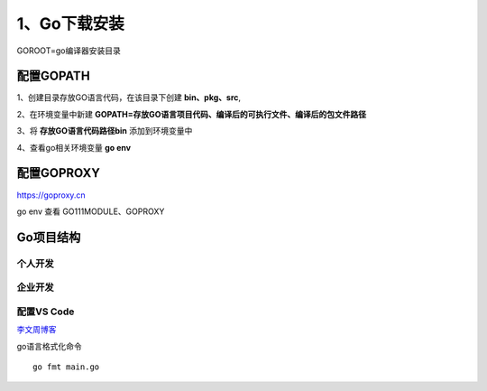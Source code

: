 =====================
1、Go下载安装
=====================

GOROOT=go编译器安装目录

配置GOPATH
=====================

1、创建目录存放GO语言代码，在该目录下创建 **bin、pkg、src**,

2、在环境变量中新建 **GOPATH=存放GO语言项目代码、编译后的可执行文件、编译后的包文件路径**

3、将 **存放GO语言代码路径\bin** 添加到环境变量中

4、查看go相关环境变量 **go env**

配置GOPROXY
=========================

https://goproxy.cn

go env 查看 GO111MODULE、GOPROXY

Go项目结构
==============

个人开发
>>>>>>>>>>>>>>>>>>>>>>>

|image1|

企业开发
>>>>>>>>>>>>>>>>>>>>

|image2|


配置VS Code
>>>>>>>>>>>>>>>>>>>>>

`李文周博客`_ 

go语言格式化命令

:: 

    go fmt main.go

.. |image1| image:: ./image/20200225213648.png

.. |image2| image:: ./image/20200225213706.png


.. _`李文周博客`: https://www.liwenzhou.com/posts/Go/00_go_in_vscode/
